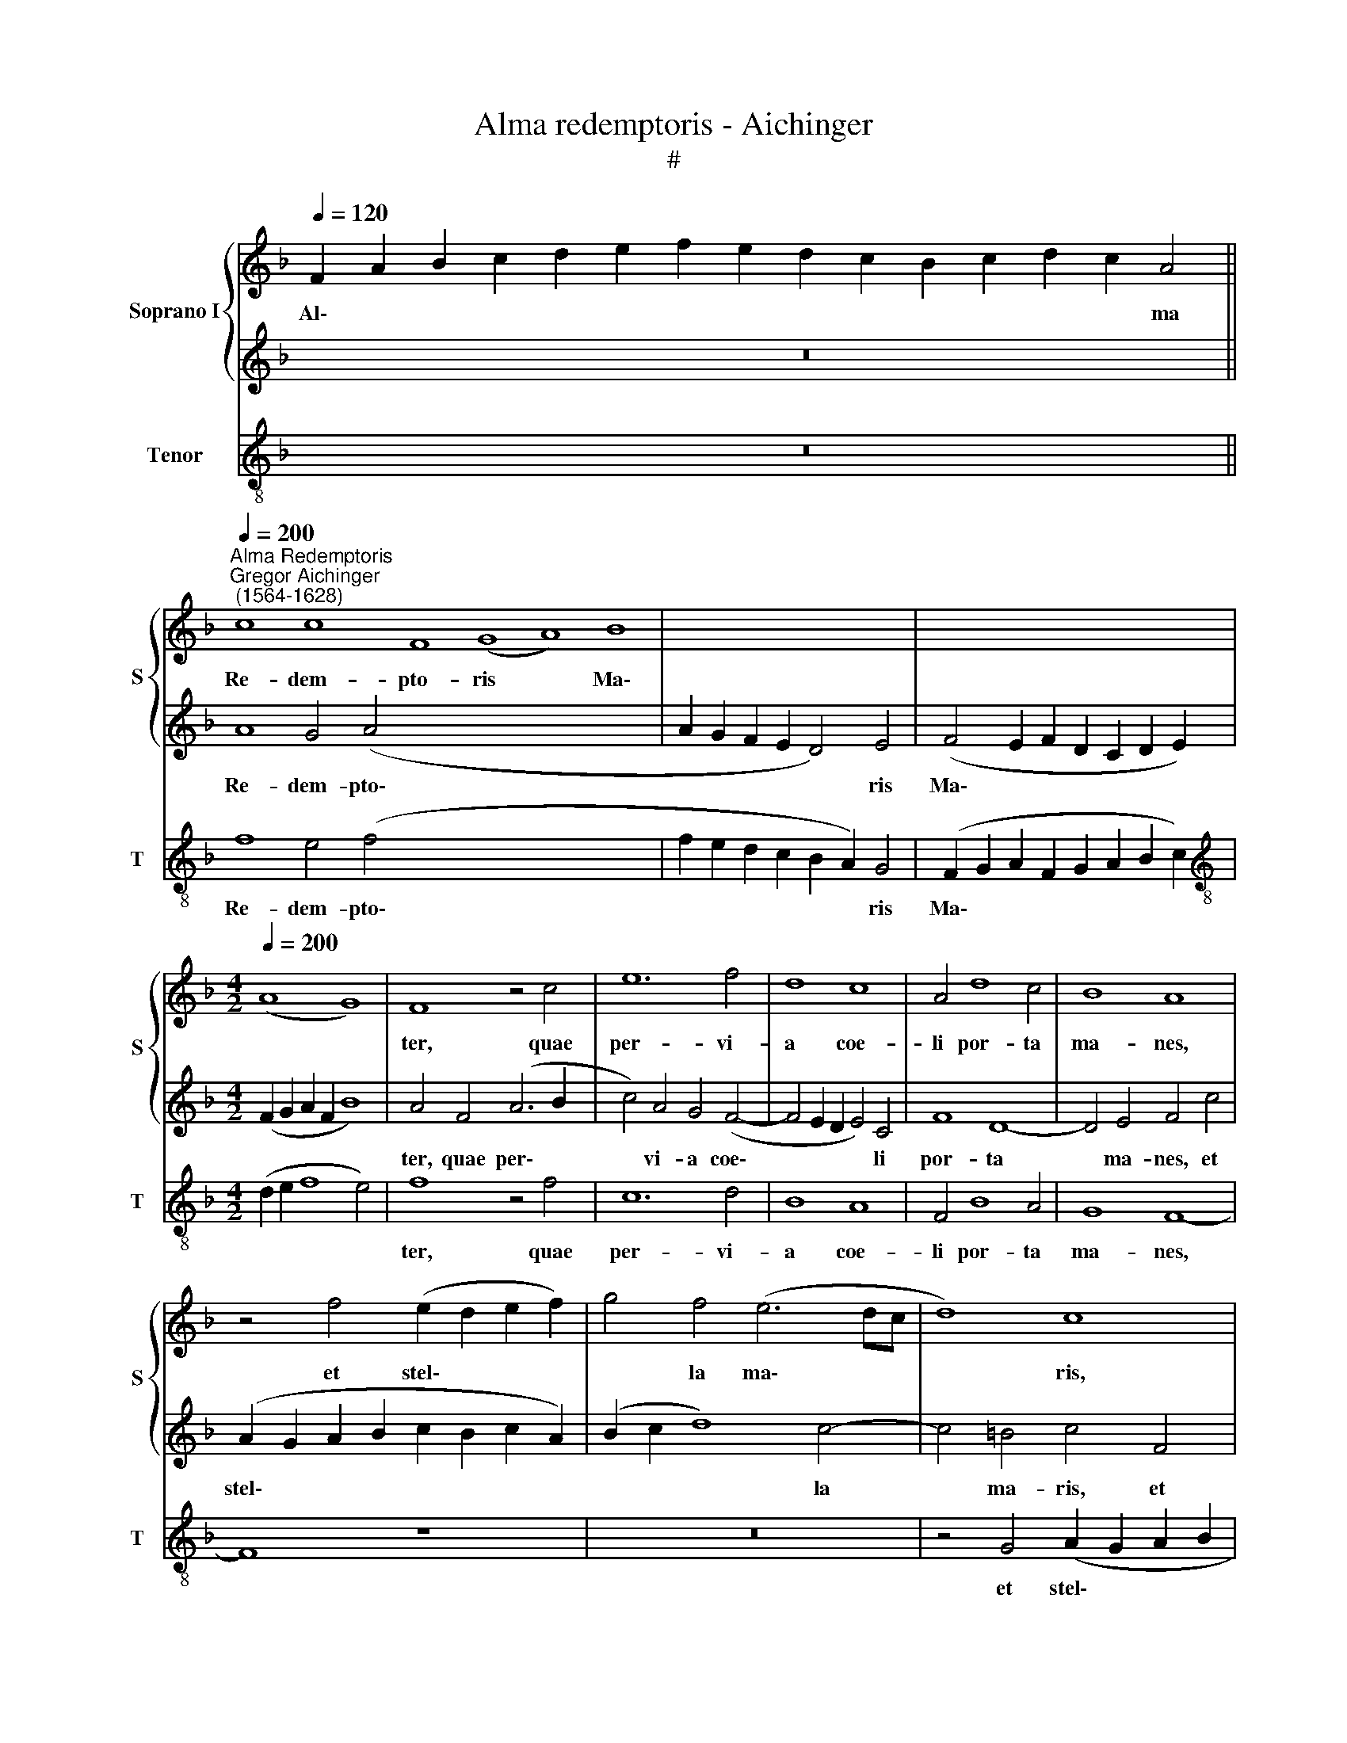 X:1
T:Alma redemptoris - Aichinger
T:#
%%score { 1 | 2 } 3
L:1/8
Q:1/4=120
M:none
K:F
V:1 treble nm="Soprano I" snm="S"
V:2 treble 
V:3 treble-8 nm="Tenor" snm="T"
V:1
 F2 A2 B2 c2 d2 e2 f2 e2 d2 c2 B2 c2 d2 c2 A4 || %1
w: Al\- * * * * * * * * * * * * * ma|
"^Alma Redemptoris""^Gregor Aichinger\n (1564-1628)"[Q:1/4=200] c8 c8 F8 (G8 A8) B8 | x16 | x16 | %4
w: Re- dem- pto- ris * Ma\-|||
[M:4/2][Q:1/4=200][Q:1/4=200] (A8 G8) | F8 z4 c4 | e12 f4 | d8 c8 | A4 d8 c4 | B8 A8 | %10
w: |ter, quae|per- vi-|a coe-|li por- ta|ma- nes,|
 z4 f4 (e2 d2 e2 f2) | g4 f4 (e6 dc | d8) c8 | z16 | z16 | z4 F4 G4 A2 B2 | G4 F2 f2 e4 f2 d2 | %17
w: et stel\- * * *|* la ma\- * *|* ris,|||suc- cur- re ca-|den- ti, suc- cur- re ca-|
 e4 f4 c4 d4 | e2 f2 d4 c2 A2 B4 | A2 F2 G4 A2 B2 G4 | F8 c6 c2 | B4 c4 d4 c4 | B6 B2 A8 | %23
w: den- ti, suc- cur-|re ca- den- ti, suc- cur-|re ca- den- ti, ca- den-|ti, sur- ge-|re qui cu- rat|po- pu- lo:|
 (f6 e2 d4) c4 | d4 e4 f8 | f8 z8 | z8 z4 c4 | A4 B8 A4 | G8 F4 F4 | A4 A2 B2 c8 | F8 z4 c4- | %31
w: tu * * quae|ge- nu- i-|sti,|tu|quae ge- n-|i- sti, na-|tu- ra mi- ran-|te, tu\-|
 c4 A4 B4 c4 | d4 c4 =B8 | c4 (A8 G2 F2) | G4 F4 G4 A4 | B4 A4 d8 | c8 f8 | d4 e8 c4 | %38
w: * um san- ctum|Ge- ni- to-|rem, tu\- * *|* um san- ctum|Ge- ni- to-|rem, Vir-|go- pri- us|
 d6 d2 c4 B4 | A4 c8 d4 | c4 B4 c8 | c4 f8 e4 | d4 c4 (c8 | F6 G2 A2 B2 c4- | c4 =B4) c8 | %45
w: ac po- ste- ri-|us, Ga- bri-|e- lis o-|re su- mens|il- lud A\-||* * ve|
 A8 F4 G4- | G4 E4 F2 D2 F4- | (F2 ED E4) F4 c4- | c4 A4 B8 | %49
w: pec- ca- to\-|* rum mi- se- re\-|* * * * re, pec\-|* ca- to-|
[Q:1/4=197] G4[Q:1/4=192] (A8[Q:1/4=186] B4- |[Q:1/4=182] B4)[Q:1/4=178] A4[Q:1/4=173] G8 | %51
w: rum mi\- *|* se- re-|
[Q:1/4=170] A16 |] %52
w: re.|
V:2
 x16 z16 || A8 G4 (A4- x32 | A2 G2 F2 E2 D4) E4 | (F4 E2 F2 D2 C2 D2 E2) | %4
w: |Re- dem- pto\-|* * * * * ris|Ma\- * * * * * *|
[M:4/2] (F2 G2 A2 F2 B8) | A4 F4 (A6 B2 | c4) A4 G4 (F4- | F4 E2 D2 E4) C4 | F8 D8- | D4 E4 F4 c4 | %10
w: |ter, quae per\- *|* vi- a coe\-|* * * * li|por- ta|* ma- nes, et|
 (A2 G2 A2 B2 c2 B2 c2 A2) | (B2 c2 d8) c4- | c4 =B4 c4 F4 | (E2 D2 E2 F2 G2 E2 F2 G2 | A4) A4 G8 | %15
w: stel\- * * * * * * *|* * * la|* ma- ris, et|stel\- * * * * * * *|* la ma-|
 A8 z8 | z4 A4 G4 A2 B2 | G4 F4 z8 | z2 F4 D2 E2 F2 D4 | C2 D2 E4 F2 D2 E4 | F4 A6 A2 A4 | %21
w: ris,|suc- cur- re ca-|den- ti,|suc- cur- re ca- den-|ti, suc- cur- re ca- den-|ti, sur- ge- re|
 G4 F4 F4 A4- | A4 G4 A4 c4 | A4 B8 A4 | G8 F4 B4 | (A2 G2 F2 G2) A4 c4 | B8 A8 | (f6 e2 d4) c4 | %28
w: qui cu- rat po\-|* pu- lo: tu|quae ge- nu-|i- sti, tu|quae * * * ge- nu-|i- sti,|tu * * quae|
 d4 e4 f8 | c4 F4 G4 G2 A2 | B4 A4 z4 A4- | A4 F4 G4 E4 | F4 E4 D8 | C4 (F8 E2 D2) | E4 C4 D4 E4 | %35
w: ge- nu- i-|sti, na- tu- ra mu-|ran- te, tu\-|* um san- ctum|Ge- ni- to-|rem, tu\- * *|* um san- ctum|
 F4 E4 (F4 G4) | A4 A8 F4 | G8 E4 F4- | F4 D4 E6 E2 | F8 A8- | A4 B4 A4 G4 | A8 G8 | A12 G4 | %43
w: Ge- ni- to\- *|rem, Vir- go|pri- us ac|* po- ste- ri-|us Ga\-|* bri- e- lis|o- re|su- mens|
 A4 B4 (c2 d2 e2 c2 | f8) e4 c4- | c4 A4 B8 | G4 A8 B4 | G8 A8 | A8 F4 G4- | G4 E4 (F2 D2 G4) | %50
w: il- lud A\- * * *|* ve pec\-|* ca- to-|rum mi- se-|re- re,|pec- ca- to\-|* rum mi\- * *|
 E4 (F8 E4) | F16 |] %52
w: se- re\- *|re.|
V:3
 x16 z16 || f8 e4 (f4- x32 | f2 e2 d2 c2 B2 A2) G4 | (F2 G2 A2 F2 G2 A2 B2 c2) | %4
w: |Re- dem- pto\-|* * * * * * ris|Ma\- * * * * * * *|
[M:4/2][K:treble-8] (d2 e2 f8 e4) | f8 z4 f4 | c12 d4 | B8 A8 | F4 B8 A4 | G8 F8- | F8 z8 | z16 | %12
w: |ter, quae|per- vi-|a coe-|li por- ta|ma- nes,|||
 z4 G4 (A2 G2 A2 B2 | c2 B2 c2 A2 B2 c2 d4- | d4) c4 B8 | A4 d4 e4 f2 d2 | e4 f4 z8 | %17
w: et stel\- * * *||* la ma-|ris, suc- cur- re ca-|den- ti,|
 c4 d4 e2 f2 d4 | c2 A2 B4 A2 F2 G4 | A2 B2 G4 F4 z4 | F12 F4 | G4 A4 B4 c4 | d4 e4 f8 | z16 | %24
w: suc- cur- re ca- den-|ti, suc- cur- re, suc- cur-|re ca- den- ti,|sur- ge-|re qui cu- rat|po- pu- lo:||
 z16 | (f6 e2 d4) c4 | d4 e4 f8 | f16 | z4 c4 d4 d2 e2 | f8 c4 c4 | d4 d2 e2 f8 | F8 z8 | z16 | %33
w: |tu * * quae|ge- nu- i-|sti,|na- tu- ra mi-|ran- te, na-|tu- ra mi- ran-|te,||
 z8 c8- | c4 A4 B4 c4 | d4 c4 B8 | A8 d8 | =B4 c8 A4 | _B6 B2 A4 G4 | F8 f8- | f4 g4 f4 e4 | %41
w: tu\-|* um san- ctum|Ge- ni- to-|rem, Vir-|go pri- us|ac po- ste- ri-|us Ga\-|* bri- e- lis|
 f8 c8 | f12 e4 | d8 c8 | d8 c8 | f8 d4 _e4- | e4 c4 d4 B4 | c8 F8 | f8 d4 _e4- | e4 c4 d4 B4 | %50
w: o- re|su- mens|il- lud|A- ve|pec- ca- to\-|* rum mi- se-|re- re,|pec- ca- to\-|* rum mi- se-|
 c16 | F16 |] %52
w: re-|re.|

